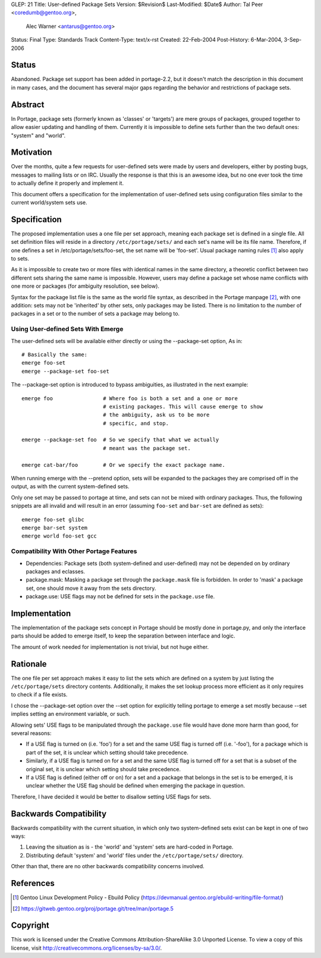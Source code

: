 GLEP: 21
Title: User-defined Package Sets
Version: $Revision$ 
Last-Modified: $Date$
Author: Tal Peer <coredumb@gentoo.org>,
        Alec Warner <antarus@gentoo.org>
Status: Final
Type: Standards Track
Content-Type: text/x-rst
Created: 22-Feb-2004
Post-History: 6-Mar-2004, 3-Sep-2006

Status
======

Abandoned. Package set support has been added in portage-2.2, but it 
doesn't match the description in this document in many cases, and the
document has several major gaps regarding the behavior and restrictions 
of package sets.

Abstract
========

In Portage, package sets (formerly known as 'classes' or 'targets')
are mere groups of packages, grouped together to allow easier updating
and handling of them. Currently it is impossible to define sets further
than the two default ones: "system" and "world".

Motivation
==========

Over the months, quite a few requests for user-defined sets were
made by users and developers, either by posting bugs, messages to
mailing lists or on IRC. Usually the response is that this is an
awesome idea, but no one ever took the time to actually define it
properly and implement it.

This document offers a specification for the implementation of
user-defined sets using configuration files similar to the current
world/system sets use.

Specification
=============

The proposed implementation uses a one file per set approach, meaning
each package set is defined in a single file. All set definition files
will reside in a directory ``/etc/portage/sets/`` and each set's name
will be its file name. Therefore, if one defines a set in
/etc/portage/sets/foo-set, the set name will be 'foo-set'. Usual
package naming rules [#NAME-RULES]_ also apply to sets.

As it is impossible to create two or more files with identical names
in the same directory, a theoretic conflict between two different sets
sharing the same name is impossible. However, users may define a
package set whose name conflicts with one more or packages (for ambiguity
resolution, see below).

Syntax for the package list file is the same as the world file syntax,
as described in the Portage manpage [#PORTAGE-MANPAGE]_, with one
addition: sets may not be 'inherited' by other sets, only packages may
be listed. There is no limitation to the number of packages in a set
or to the number of sets a package may belong to.

Using User-defined Sets With Emerge
--------------------------------------

The user-defined sets will be available either directly or using
the --package-set option, As in::

	# Basically the same:
	emerge foo-set
	emerge --package-set foo-set

The --package-set option is introduced to bypass ambiguities, as
illustrated in the next example::

	emerge foo 		  # Where foo is both a set and a one or more
	          		  # existing packages. This will cause emerge to show
		   		  # the ambiguity, ask us to be more
				  # specific, and stop.
	
	emerge --package-set foo  # So we specify that what we actually
				  # meant was the package set.

	emerge cat-bar/foo	  # Or we specify the exact package name.

When running emerge with the --pretend option, sets will be
expanded to the packages they are comprised off in the output, as with
the current system-defined sets.

Only one set may be passed to portage at time, and sets can not
be mixed with ordinary packages. Thus, the following snippets are
all invalid and will result in an error  (assuming ``foo-set`` and 
``bar-set`` are defined as sets)::

	emerge foo-set glibc
	emerge bar-set system
	emerge world foo-set gcc

Compatibility With Other Portage Features
-----------------------------------------

* Dependencies:
  Package sets (both system-defined and user-defined) may not be
  depended on by ordinary packages and eclasses.
    
* package.mask:
  Masking a package set through the ``package.mask`` file is forbidden.
  In order to 'mask' a package set, one should move it away from the
  sets directory.

* package.use:
  USE flags may not be defined for sets in the ``package.use`` file.

Implementation
==============

The implementation of the package sets concept in Portage should be
mostly done in portage.py, and only the interface parts should be
added to emerge itself, to keep the separation between interface and
logic.

The amount of work needed for implementation is not trivial, but not
huge either.

Rationale
=========

The one file per set approach makes it easy to list the sets which are
defined on a system by just listing the ``/etc/portage/sets``
directory contents. Additionally, it makes the set lookup process more
efficient as it only requires to check if a file exists.

I chose the --package-set option over the --set option for explicitly
telling portage to emerge a set mostly because --set implies setting
an environment variable, or such.

Allowing sets' USE flags to be manipulated through the ``package.use``
file would have done more harm than good, for several reasons:

- If a USE flag is turned on (i.e. 'foo') for a set and the same USE
  flag is turned off (i.e. '-foo'), for a package which is part of
  the set, it is unclear which setting should take precedence.

- Similarly, if a USE flag is turned on for a set and the same USE flag
  is turned off for a set that is a subset of the original set, it is
  unclear which setting should take precedence.

- If a USE flag is defined (either off or on) for a set and a package
  that belongs in the set is to be emerged, it is unclear whether the
  USE flag should be defined when emerging the package in question.

Therefore, I have decided it would be better to disallow setting USE
flags for sets.

Backwards Compatibility
=======================

Backwards compatibility with the current situation, in which only two
system-defined sets exist can be kept in one of two ways:

1. Leaving the situation as is - the 'world' and 'system' sets are
   hard-coded in Portage.
2. Distributing default 'system' and 'world' files under the
   ``/etc/portage/sets/`` directory.

Other than that, there are no other backwards compatibility concerns
involved.

References
==========

.. [#NAME-RULES] Gentoo Linux Development Policy - Ebuild Policy
   (https://devmanual.gentoo.org/ebuild-writing/file-format/)
   
.. [#PORTAGE-MANPAGE]
   https://gitweb.gentoo.org/proj/portage.git/tree/man/portage.5

Copyright
=========

This work is licensed under the Creative Commons Attribution-ShareAlike 3.0
Unported License.  To view a copy of this license, visit
http://creativecommons.org/licenses/by-sa/3.0/.
